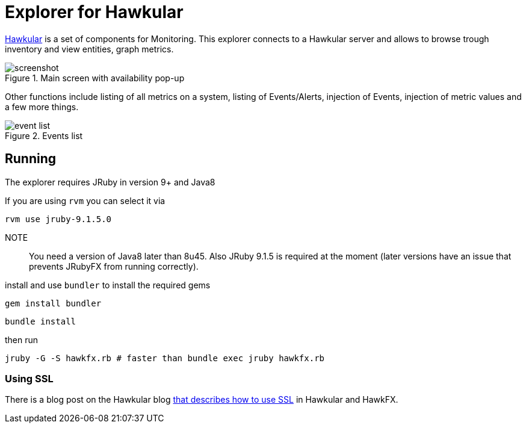 = Explorer for Hawkular

http://hawkular.org/[Hawkular] is a set of components for Monitoring.
This explorer connects to a Hawkular server and allows to browse trough
inventory and view entities, graph metrics.

.Main screen with availability pop-up
ifndef::env-github[]
image::docs/screenshot.png[]
endif::[]
ifdef::env-github[]
image::https://github.com/pilhuhn/hawkfx/blob/master/docs/screenshot.png[]
endif::[]

Other functions include listing of all metrics on a system, listing of Events/Alerts, injection of Events,
injection of metric values and a few more things.


.Events list
ifndef::env-github[]
image::docs/event_list.png[]
endif::[]
ifdef::env-github[]
image::https://github.com/pilhuhn/hawkfx/blob/master/docs/event_list.png[]
endif::[]


== Running

The explorer requires JRuby in version 9+ and Java8

If you are using `rvm` you can select it via

`rvm use jruby-9.1.5.0`

NOTE:: You need a version of Java8 later than 8u45. Also JRuby 9.1.5 is required at the moment (later
versions have an issue that prevents JRubyFX from running correctly).

install and use `bundler` to install the required gems

`gem install bundler`

`bundle install`

then run

`jruby -G -S hawkfx.rb # faster than bundle exec jruby hawkfx.rb`

=== Using SSL

There is a blog post on the Hawkular
blog http://www.hawkular.org/blog/2016/09/14/consuming-hawkular-api-over-ssl.html[that describes how to use SSL] in Hawkular and HawkFX.
